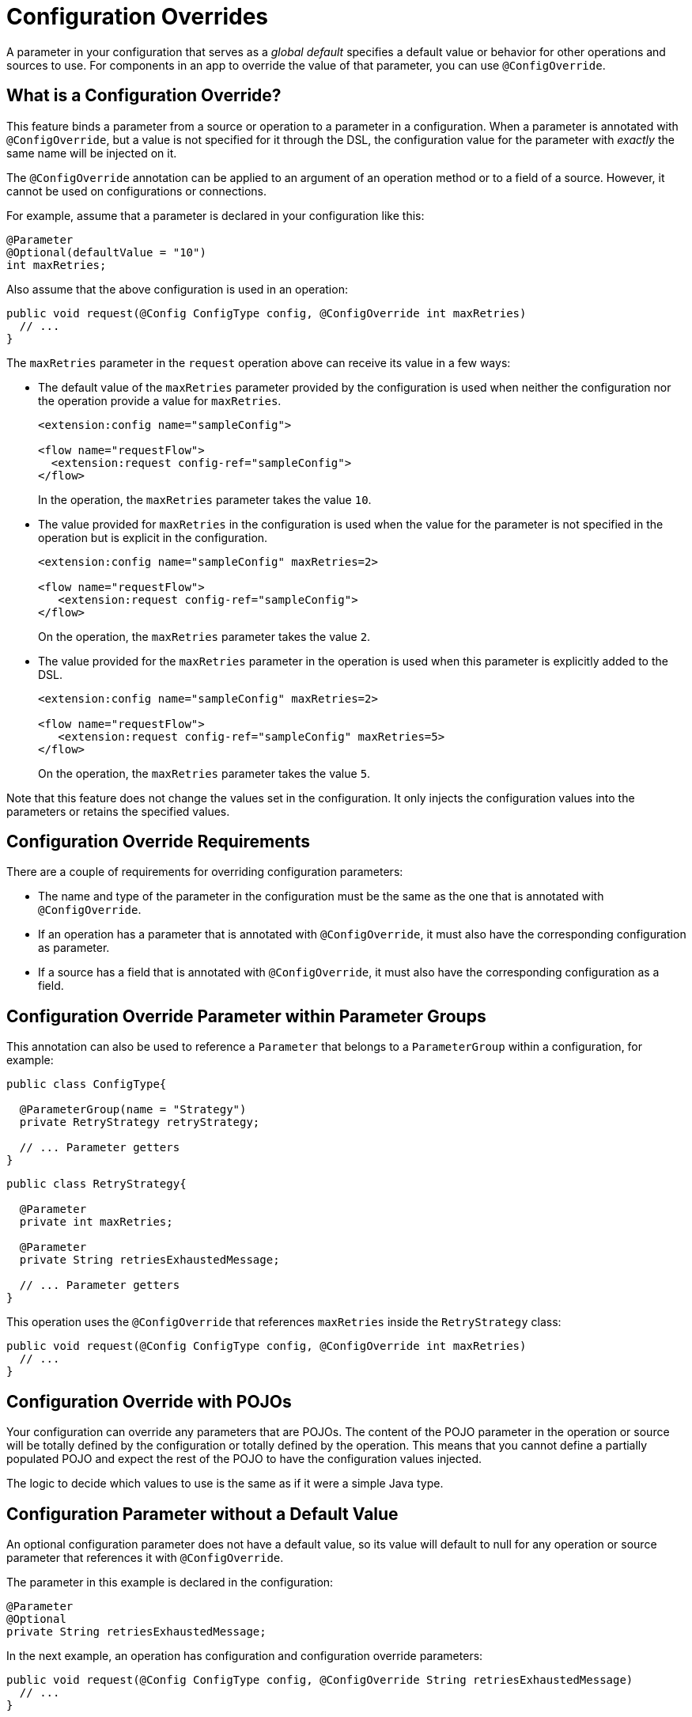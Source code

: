= Configuration Overrides

:keywords: mule, sdk, config, configuration, override, parameter

A parameter in your configuration that serves as a _global default_ specifies a default value or behavior for other operations and sources to use. For components in an app to override the value of that parameter, you can use `@ConfigOverride`.

== What is a Configuration Override?

This feature binds a parameter from a source or operation to a parameter in a configuration. When a parameter is annotated with `@ConfigOverride`, but a value is not specified for it through the DSL, the configuration value for the parameter with _exactly_ the same name will be injected on it.

The `@ConfigOverride` annotation can be applied to an argument of an operation method or to a field of a source. However, it cannot be used on configurations or connections.

For example, assume that a parameter is declared in your configuration like this:

[source, java, linenums]
----
@Parameter
@Optional(defaultValue = "10")
int maxRetries;
----

Also assume that the above configuration is used in an operation:

[source, java, linenums]
----
public void request(@Config ConfigType config, @ConfigOverride int maxRetries)
  // ...
}
----

The `maxRetries` parameter in the `request` operation above can receive its value in a few ways:

* The default value of the `maxRetries` parameter provided by the configuration is used when neither the configuration nor the operation provide a value for `maxRetries`.
+
[source, xml, linenums]
----
<extension:config name="sampleConfig">

<flow name="requestFlow">
  <extension:request config-ref="sampleConfig">
</flow>
----
+
In the operation, the `maxRetries` parameter takes the value `10`.
+
* The value provided for `maxRetries` in the configuration is used when the value for the parameter is not specified in the operation but is explicit in the configuration.
+
[source, xml, linenums]
----
<extension:config name="sampleConfig" maxRetries=2>

<flow name="requestFlow">
   <extension:request config-ref="sampleConfig">
</flow>
----
+
On the operation, the `maxRetries` parameter takes the value `2`.
+
* The value provided for the `maxRetries` parameter in the operation is used when this parameter is explicitly added to the DSL.
+
[source, xml, linenums]
----
<extension:config name="sampleConfig" maxRetries=2>

<flow name="requestFlow">
   <extension:request config-ref="sampleConfig" maxRetries=5>
</flow>
----
+
On the operation, the `maxRetries` parameter takes the value `5`.

Note that this feature does not change the values set in the configuration. It only injects the configuration values into the parameters or retains the specified values.

== Configuration Override Requirements

There are a couple of requirements for overriding configuration parameters:

* The name and type of the parameter in the configuration must be the same as the one that is annotated with `@ConfigOverride`.

* If an operation has a parameter that is annotated with `@ConfigOverride`, it must also have the corresponding configuration as parameter.

* If a source has a field that is annotated with `@ConfigOverride`, it must also have the corresponding configuration as a field.

== Configuration Override Parameter within Parameter Groups

This annotation can also be used to reference a `Parameter` that belongs to a `ParameterGroup` within a configuration, for example:

[source, java, linenums]
----
public class ConfigType{

  @ParameterGroup(name = "Strategy")
  private RetryStrategy retryStrategy;

  // ... Parameter getters
}
----

[source, java, linenums]
----
public class RetryStrategy{

  @Parameter
  private int maxRetries;

  @Parameter
  private String retriesExhaustedMessage;

  // ... Parameter getters
}
----

This operation uses the `@ConfigOverride` that references `maxRetries` inside the `RetryStrategy` class:

[source, java, linenums]
----
public void request(@Config ConfigType config, @ConfigOverride int maxRetries)
  // ...
}
----

== Configuration Override with POJOs

Your configuration can override any parameters that are POJOs. The content
of the POJO parameter in the operation or source will be totally defined by the configuration or totally defined by the operation. This means that you cannot define a partially populated POJO and expect the rest of the POJO to have the configuration values injected.

The logic to decide which values to use is the same as if it were a simple Java type.

== Configuration Parameter without a Default Value

An optional configuration parameter does not have a default value, so its value will default to null for any operation or source parameter that references it with `@ConfigOverride`.

The parameter in this example is declared in the configuration:

[source, java, linenums]
----
@Parameter
@Optional
private String retriesExhaustedMessage;
----

In the next example, an operation has configuration and configuration override parameters:

[source, java, linenums]
----
public void request(@Config ConfigType config, @ConfigOverride String retriesExhaustedMessage)
  // ...
}
----

If `retriesExhaustedMessage` is not specified in the configuration and the operation, its value will be null.

== Configuration Override Example

This section provides is a simplified example that uses  `@ConfigOverride`.

Here is the definition of the Configuration:

[source, java, linenums]
----
@Configuration(name = "config")
@Operations({AmqpConsume.class, AmqpPublish.class, AmqpPublishConsume.class, })
public class AmqpConfig {

  @Parameter
  @Expression(NOT_SUPPORTED)
  @Optional(defaultValue = "*/*")
  private String contentType;


  @Expression(NOT_SUPPORTED)
  @ParameterGroup(name = "Consumer Config", showInDsl = true)
  private AmqpConsumerConfig consumerConfig;


  // ... All parameter getters

}
----

The `AmqpConsumerConfig` class has parameters that will be referenced by the `@ConfigOverride` annotation in this example:

[source, java, linenums]
----
public final class AmqpConsumerConfig {

  @Parameter
  @Optional(defaultValue = "IMMEDIATE")
  @Expression(NOT_SUPPORTED)
  private AckMode ackMode;

  @Parameter
  @Optional(defaultValue = "false")
  @Expression(NOT_SUPPORTED)
  private boolean noLocal;

  @Parameter
  @Optional(defaultValue = "false")
  @Expression(NOT_SUPPORTED)
  private boolean exclusiveConsumers;

  @Parameter
  @Optional(defaultValue = "4")
  @Expression(NOT_SUPPORTED)
  private int numberOfConsumers;

  // ... All parameter getters
}
----

This source has an `AmqpConfig` and parameters with the `ConfigOverride` annotation:

[source, java, linenums]
----
@Alias("listener")
@EmitsResponse
@MetadataScope(outputResolver = AmqpOutputResolver.class)
public class AmqpListener extends Source<Object, AmqpMessageAttributes> {


  @Connection
  private ConnectionProvider<AmqpTransactionalConnection> connectionProvider;

  private AmqpTransactionalConnection connection;

  @Config
  private AmqpConfig config; // <1>

  @Parameter
  private String queueName;

  @Parameter
  @ConfigOverride
  private AckMode ackMode; // <2>

  @Parameter
  @ConfigOverride
  private int numberOfConsumers; // <2>

  @Parameter
  @Optional
  private String consumerTag;


  @Override
  public void onStart(SourceCallback<Object, AmqpMessageAttributes> sourceCallback) throws MuleException {
    // ...
  }
  // ...
  @Override
  public void onStop() {
    // ...
  }
  // ...
}
----

<1> Configuration that specifies the values that override the `@ConfigOverride` annotated parameters.

<2> Parameter that if not specified in the operation will inherit the configuration value of the parameter with _exactly_ the same name. Note that the parameters with these names belong to a `ParameterGroup`.

This example shows how the override behaves:

[source, xml, linenums]
----
<amqp:config name="config">
 <amqp:connection host="localhost" port="5671" virtualHost="/" username="guest" password="guest"/>
 <amqp:consumer-config numberOfConsumers="16" /> // <1>
</amqp:config>

<flow name="amqpStatisticsListen">
  <amqp:listener config-ref="config" queueName="statisticsQueue" numberOfConsumers="1"/> // <2>
  <!-- process statistics -->
  <logger level="INFO" message="#[payload]"/>
</flow>
----

<1> In the configuration, `numberOfConsumers` is explicitly set to `16`, but `ackMode` takes the default value.
<2> In the source, `numberOfConsumers` is specified, so it will take the value `1`. `ackMode` is not specified, so it will take the value from the config, which is `IMMEDIATE`.

